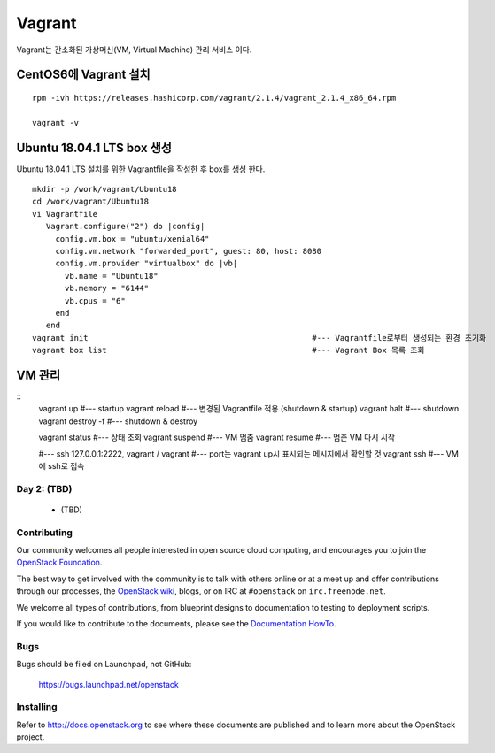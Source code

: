 +++++++
Vagrant
+++++++

Vagrant는 간소화된 가상머신(VM, Virtual Machine) 관리 서비스 이다.


=====================
CentOS6에 Vagrant 설치
=====================

::

 rpm -ivh https://releases.hashicorp.com/vagrant/2.1.4/vagrant_2.1.4_x86_64.rpm  
 
 vagrant -v

==========================
Ubuntu 18.04.1 LTS box 생성
==========================

Ubuntu 18.04.1 LTS 설치를 위한 Vagrantfile을 작성한 후 box를 생성 한다.
:: 
 mkdir -p /work/vagrant/Ubuntu18
 cd /work/vagrant/Ubuntu18
 vi Vagrantfile
    Vagrant.configure("2") do |config|
      config.vm.box = "ubuntu/xenial64"
      config.vm.network "forwarded_port", guest: 80, host: 8080
      config.vm.provider "virtualbox" do |vb|
        vb.name = "Ubuntu18"
        vb.memory = "6144"
        vb.cpus = "6"
      end
    end
 vagrant init                                                #--- Vagrantfile로부터 생성되는 환경 초기화
 vagrant box list                                            #--- Vagrant Box 목록 조회


=======
VM 관리
=======

::
 vagrant up                                                  #--- startup
 vagrant reload                                              #--- 변경된 Vagrantfile 적용 (shutdown & startup)
 vagrant halt                                                #--- shutdown
 vagrant destroy -f                                          #--- shutdown & destroy
 
 vagrant status                                              #--- 상태 조회
 vagrant suspend                                             #--- VM 멈춤
 vagrant resume                                              #--- 멈춘 VM 다시 시작
 
 #--- ssh 127.0.0.1:2222, vagrant / vagrant
 #---    port는 vagrant up시 표시되는 메시지에서 확인할 것
 vagrant ssh                                                 #--- VM에 ssh로 접속

Day 2: (TBD)
============

 * (TBD)

Contributing
============

Our community welcomes all people interested in open source cloud
computing, and encourages you to join the `OpenStack Foundation
<http://www.openstack.org/join>`_.

The best way to get involved with the community is to talk with others
online or at a meet up and offer contributions through our processes,
the `OpenStack wiki <http://wiki.openstack.org>`_, blogs, or on IRC at
``#openstack`` on ``irc.freenode.net``.

We welcome all types of contributions, from blueprint designs to
documentation to testing to deployment scripts.

If you would like to contribute to the documents, please see the
`Documentation HowTo <https://wiki.openstack.org/wiki/Documentation/HowTo>`_.


Bugs
====

Bugs should be filed on Launchpad, not GitHub:

   https://bugs.launchpad.net/openstack


Installing
==========
Refer to http://docs.openstack.org to see where these documents are published
and to learn more about the OpenStack project.
